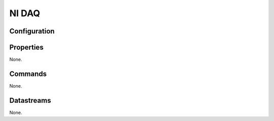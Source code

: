 NI DAQ
========================



Configuration
-------------



Properties
----------
None.

Commands
--------
None.

Datastreams
-----------
None.

